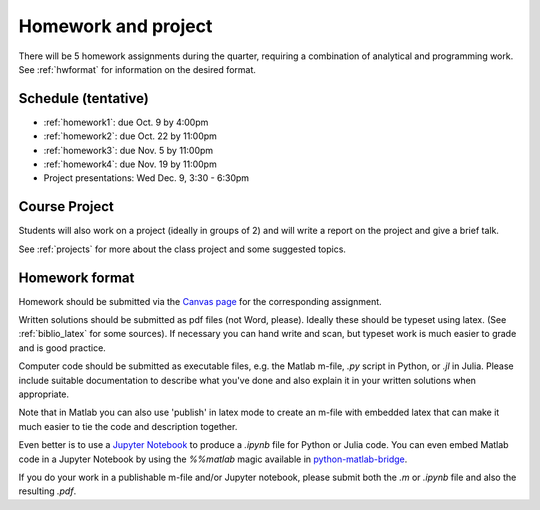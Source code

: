

.. _homeworks:

=============================================================
Homework and project
=============================================================


There will be 5 homework assignments during the quarter, requiring a
combination of analytical and programming work.
See :ref:`hwformat` for information on the desired format.


Schedule (tentative)
---------------------

* :ref:`homework1`: due Oct. 9 by 4:00pm
* :ref:`homework2`: due Oct. 22 by 11:00pm
* :ref:`homework3`: due Nov. 5 by 11:00pm
* :ref:`homework4`: due Nov. 19 by 11:00pm
* Project presentations: Wed Dec. 9, 3:30 - 6:30pm


Course Project
--------------

Students will also work on a project (ideally in groups of 2) and
will write a report on the project and give a brief talk.

See :ref:`projects` for more about the class project and some suggested
topics.


.. _hwformat:

Homework format
---------------


Homework should be submitted via the `Canvas page
<https://canvas.uw.edu/courses/1014512/assignments>`_
for the corresponding assignment.

Written solutions should be submitted as pdf files (not Word, please).
Ideally these should be typeset using latex.  
(See :ref:`biblio_latex` for some sources).  If necessary you can hand write
and scan, but typeset work is much easier to grade and is good practice.

Computer code should be submitted as executable files, e.g. the Matlab m-file,
`.py` script in Python, or `.jl` in Julia.  
Please include suitable documentation to describe
what you've done and also explain it in your written solutions when appropriate.

Note that in Matlab you can also use 'publish' in latex mode to create an
m-file with embedded latex that can make it much easier to tie the code and
description together.

Even better is to use a `Jupyter Notebook <http://jupyter.org>`_
to produce a `.ipynb` file for Python or Julia code.  You can even embed Matlab code in
a Jupyter Notebook by using the `%%matlab` magic available in
`python-matlab-bridge <https://github.com/arokem/python-matlab-bridge>`_.

If you do your work in a publishable m-file and/or Jupyter notebook, please
submit both the `.m` or `.ipynb` file and also the resulting `.pdf`.

